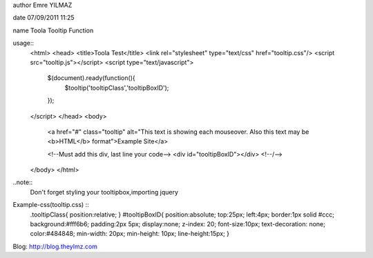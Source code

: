 author Emre YILMAZ

date 07/09/2011 11:25

name Toola Tooltip Function 

usage::
	<html>
	<head>
	<title>Toola Test</title>
	<link rel="stylesheet" type="text/css" href="tooltip.css"/>
	<script src="tooltip.js"></script>
	<script type="text/javascript">
		$(document).ready(function(){
			$tooltip('tooltipClass','tooltipBoxID');
		});
	</script>
	</head>
	<body>
		<a href="#" class="tooltip" alt="This text is showing each mouseover. Also this text may be <b>HTML</b> format">Example Site</a>
		
		<!--Must add this div, last line your code-->
		<div id="tooltipBoxID"></div>
		<!--/-->
	</body>
	</html>

	
..note::
	Don't forget styling your tooltipbox,importing jquery


Example-css(tooltip.css) :: 
	.tooltipClass{
	position:relative;
	}
	#tooltipBoxID{
	position:absolute;
	top:25px;
	left:4px;
	border:1px solid #ccc;
	background:#fff6b6;
	padding:2px 5px;
	display:none;
	z-index: 20;
	font-size:10px;
	text-decoration: none;
	color:#484848;
	min-width: 20px;
	min-height: 10px;
	line-height:15px;
	}

Blog: http://blog.theylmz.com